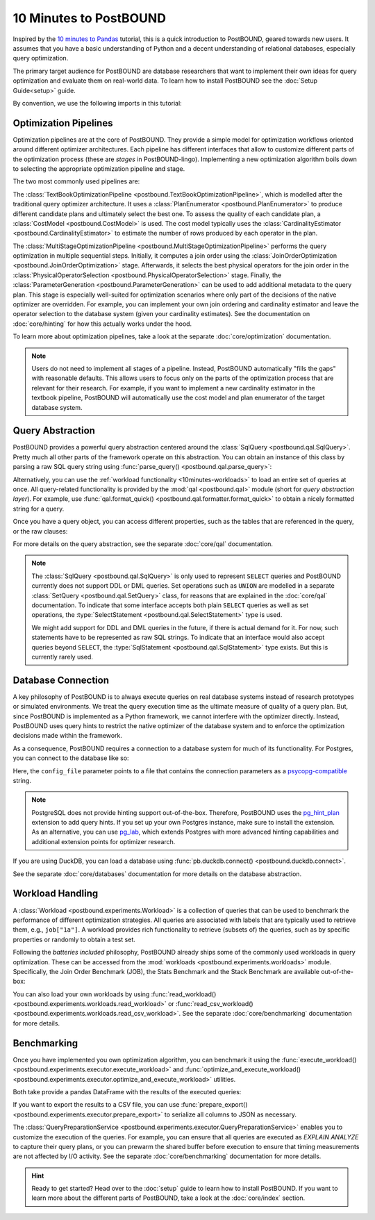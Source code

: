 10 Minutes to PostBOUND
=======================

Inspired by the `10 minutes to Pandas <https://pandas.pydata.org/docs/user_guide/10min.html>`__ tutorial, this is a quick
introduction to PostBOUND, geared towards new users.
It assumes that you have a basic understanding of Python and a decent understanding of relational databases, especially
query optimization.

The primary target audience for PostBOUND are database researchers that want to implement their own ideas for query
optimization and evaluate them on real-world data.
To learn how to install PostBOUND see the :doc:`Setup Guide<setup>` guide.

By convention, we use the following imports in this tutorial:

.. ipython:: python

    import pandas as pd
    import postbound as pb


Optimization Pipelines
-----------------------

Optimization pipelines are at the core of PostBOUND.
They provide a simple model for optimization workflows oriented around different optimizer architectures.
Each pipeline has different interfaces that allow to customize different parts of the optimization process (these are
*stages* in PostBOUND-lingo).
Implementing a new optimization algorithm boils down to selecting the appropriate optimization pipeline and stage.

The two most commonly used pipelines are:

The :class:`TextBookOptimizationPipeline <postbound.TextBookOptimizationPipeline>`, which is modelled after the traditional
query optimizer architecture.
It uses a :class:`PlanEnumerator <postbound.PlanEnumerator>` to produce different candidate plans and ultimately select
the best one.
To assess the quality of each candidate plan, a  :class:`CostModel <postbound.CostModel>` is used.
The cost model typically uses the :class:`CardinalityEstimator <postbound.CardinalityEstimator>` to estimate the number of
rows produced by each operator in the plan.

The :class:`MultiStageOptimizationPipeline <postbound.MultiStageOptimizationPipeline>` performs the query optimization in
multiple sequential steps.
Initially, it computes a join order using the :class:`JoinOrderOptimization <postbound.JoinOrderOptimization>` stage.
Afterwards, it selects the best physical operators for the join order in the
:class:`PhysicalOperatorSelection <postbound.PhysicalOperatorSelection>` stage.
Finally, the :class:`ParameterGeneration <postbound.ParameterGeneration>` can be used to add additional metadata to the
query plan.
This stage is especially well-suited for optimization scenarios where only part of the decisions of the native optimizer
are overridden.
For example, you can implement your own join ordering and cardinality estimator and leave the operator selection to the
database system (given your cardinality estimates).
See the documentation on :doc:`core/hinting` for how this actually works under the hood.

To learn more about optimization pipelines, take a look at the separate :doc:`core/optimization` documentation.

.. note::

    Users do not need to implement all stages of a pipeline.
    Instead, PostBOUND automatically "fills the gaps" with reasonable defaults.
    This allows users to focus only on the parts of the optimization process that are relevant for their research.
    For example, if you want to implement a new cardinality estimator in the textbook pipeline, PostBOUND will
    automatically use the cost model and plan enumerator of the target database system.

Query Abstraction
-----------------

PostBOUND provides a powerful query abstraction centered around the :class:`SqlQuery <postbound.qal.SqlQuery>`.
Pretty much all other parts of the framework operate on this abstraction.
You can obtain an instance of this class by parsing a raw SQL query string using
:func:`parse_query() <postbound.qal.parse_query>`:

.. ipython:: python

    raw_query = "SELECT p.creationdate, min(p.score) FROM posts p GROUP BY p.creationdate"
    query = pb.parse_query(raw_query)
    query

Alternatively, you can use the :ref:`workload functionality <10minutes-workloads>` to load an entire set of queries at
once.
All query-related functionality is provided by the :mod:`qal <postbound.qal>` module (short for *query abstraction layer*).
For example, use :func:`qal.format_quick() <postbound.qal.formatter.format_quick>` to obtain a nicely formatted string for
a query.

Once you have a query object, you can access different properties, such as the tables that are referenced in the query,
or the raw clauses:

.. ipython:: python

    query.tables()
    query.select_clause

For more details on the query abstraction, see the separate :doc:`core/qal` documentation.

.. note::

    The :class:`SqlQuery <postbound.qal.SqlQuery>` is only used to represent ``SELECT`` queries and PostBOUND currently
    does not support DDL or DML queries.
    Set operations such as ``UNION`` are modelled in a separate :class:`SetQuery <postbound.qal.SetQuery>` class, for
    reasons that are explained in the :doc:`core/qal` documentation.
    To indicate that some interface accepts both plain ``SELECT`` queries as well as set operations, the
    :type:`SelectStatement <postbound.qal.SelectStatement>` type is used.

    We might add support for DDL and DML queries in the future, if there is actual demand for it.
    For now, such statements have to be represented as raw SQL strings.
    To indicate that an interface would also accept queries beyond ``SELECT``, the
    :type:`SqlStatement <postbound.qal.SqlStatement>` type exists.
    But this is currently rarely used.


Database Connection
-------------------

A key philosophy of PostBOUND is to always execute queries on real database systems instead of research prototypes or
simulated environments.
We treat the query execution time as the ultimate measure of quality of a query plan.
But, since PostBOUND is implemented as a Python framework, we cannot interfere with the optimizer directly.
Instead, PostBOUND uses query hints to restrict the native optimizer of the database system and to enforce the optimization
decisions made within the framework.

As a consequence, PostBOUND requires a connection to a database system for much of its functionality.
For Postgres, you can connect to the database like so:

.. ipython:: python

    pg_instance = pb.postgres.connect(config_file=".psycopg_connection")
    pg_instance

Here, the ``config_file`` parameter points to a file that contains the connection parameters as a
`psycopg-compatible <https://www.psycopg.org/psycopg3/docs/api/connections.html#psycopg.Connection.connect>`__ string.

.. note::

    PostgreSQL does not provide hinting support out-of-the-box.
    Therefore, PostBOUND uses the `pg_hint_plan <https://github.com/ossc-db/pg_hint_plan>`__ extension to add query hints.
    If you set up your own Postgres instance, make sure to install the extension.
    As an alternative, you can use `pg_lab <https://github.com/rbergm/pg_lab>`__, which extends Postgres with more advanced
    hinting capabilities and additional extension points for optimizer research.

If you are using DuckDB, you can load a database using :func:`pb.duckdb.connect() <postbound.duckdb.connect>`.

See the separate :doc:`core/databases` documentation for more details on the database abstraction.


.. _10minutes-workloads:

Workload Handling
-----------------

A :class:`Workload <postbound.experiments.Workload>` is a collection of queries that can be used to benchmark the
performance of different optimization strategies.
All queries are associated with labels that are typically used to retrieve them, e.g., ``job["1a"]``.
A workload provides rich functionality to retrieve (subsets of) the queries, such as by specific properties or randomly to
obtain a test set.

Following the *batteries included* philosophy, PostBOUND already ships some of the commonly used workloads in query
optimization.
These can be accessed from the :mod:`workloads <postbound.experiments.workloads>` module.
Specifically, the Join Order Benchmark (JOB), the Stats Benchmark and the Stack Benchmark are available out-of-the-box:

.. ipython:: python

    stats = pb.workloads.stats()
    stats

You can also load your own workloads by using :func:`read_workload() <postbound.experiments.workloads.read_workload>` or
:func:`read_csv_workload() <postbound.experiments.workloads.read_csv_workload>`.
See the separate :doc:`core/benchmarking` documentation for more details.

.. _10minutes-benchmarking:

Benchmarking
------------

Once you have implemented you own optimization algorithm, you can benchmark it using the
:func:`execute_workload() <postbound.experiments.executor.execute_workload>` and
:func:`optimize_and_execute_workload() <postbound.experiments.executor.optimize_and_execute_workload>` utilities.

Both take provide a pandas DataFrame with the results of the executed queries:

.. ipython:: python
    :okwarning:

    results = pb.execute_workload(stats.first(3), pg_instance)
    results

If you want to export the results to a CSV file, you can use
:func:`prepare_export() <postbound.experiments.executor.prepare_export>` to serialize all columns to JSON as necessary.

The :class:`QueryPreparationService <postbound.experiments.executor.QueryPreparationService>` enables you to customize the
execution of the queries.
For example, you can ensure that all queries are executed as *EXPLAIN ANALYZE* to capture their query plans, or you can
prewarm the shared buffer before execution to ensure that timing measurements are not affected by I/O activity.
See the separate :doc:`core/benchmarking` documentation for more details.

.. hint::

    Ready to get started?
    Head over to the :doc:`setup` guide to learn how to install PostBOUND.
    If you want to learn more about the different parts of PostBOUND, take a look at the :doc:`core/index` section.
